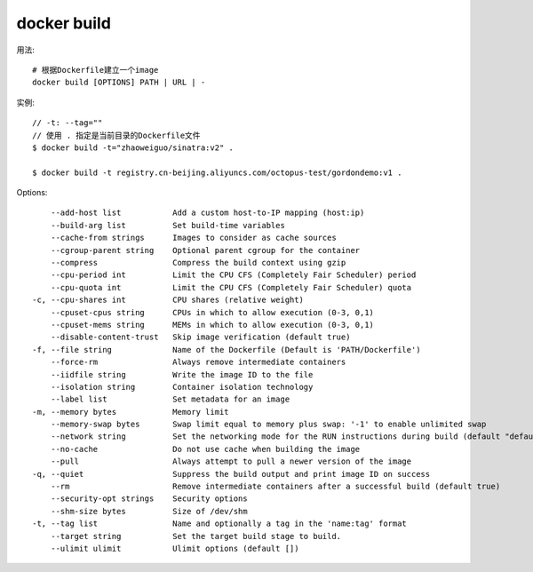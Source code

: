 docker build
####################


用法::
  
    # 根据Dockerfile建立一个image
    docker build [OPTIONS] PATH | URL | -

实例::

    // -t: --tag=""
    // 使用 . 指定是当前目录的Dockerfile文件
    $ docker build -t="zhaoweiguo/sinatra:v2" .

    $ docker build -t registry.cn-beijing.aliyuncs.com/octopus-test/gordondemo:v1 .


Options::

        --add-host list           Add a custom host-to-IP mapping (host:ip)
        --build-arg list          Set build-time variables
        --cache-from strings      Images to consider as cache sources
        --cgroup-parent string    Optional parent cgroup for the container
        --compress                Compress the build context using gzip
        --cpu-period int          Limit the CPU CFS (Completely Fair Scheduler) period
        --cpu-quota int           Limit the CPU CFS (Completely Fair Scheduler) quota
    -c, --cpu-shares int          CPU shares (relative weight)
        --cpuset-cpus string      CPUs in which to allow execution (0-3, 0,1)
        --cpuset-mems string      MEMs in which to allow execution (0-3, 0,1)
        --disable-content-trust   Skip image verification (default true)
    -f, --file string             Name of the Dockerfile (Default is 'PATH/Dockerfile')
        --force-rm                Always remove intermediate containers
        --iidfile string          Write the image ID to the file
        --isolation string        Container isolation technology
        --label list              Set metadata for an image
    -m, --memory bytes            Memory limit
        --memory-swap bytes       Swap limit equal to memory plus swap: '-1' to enable unlimited swap
        --network string          Set the networking mode for the RUN instructions during build (default "default")
        --no-cache                Do not use cache when building the image
        --pull                    Always attempt to pull a newer version of the image
    -q, --quiet                   Suppress the build output and print image ID on success
        --rm                      Remove intermediate containers after a successful build (default true)
        --security-opt strings    Security options
        --shm-size bytes          Size of /dev/shm
    -t, --tag list                Name and optionally a tag in the 'name:tag' format
        --target string           Set the target build stage to build.
        --ulimit ulimit           Ulimit options (default [])








